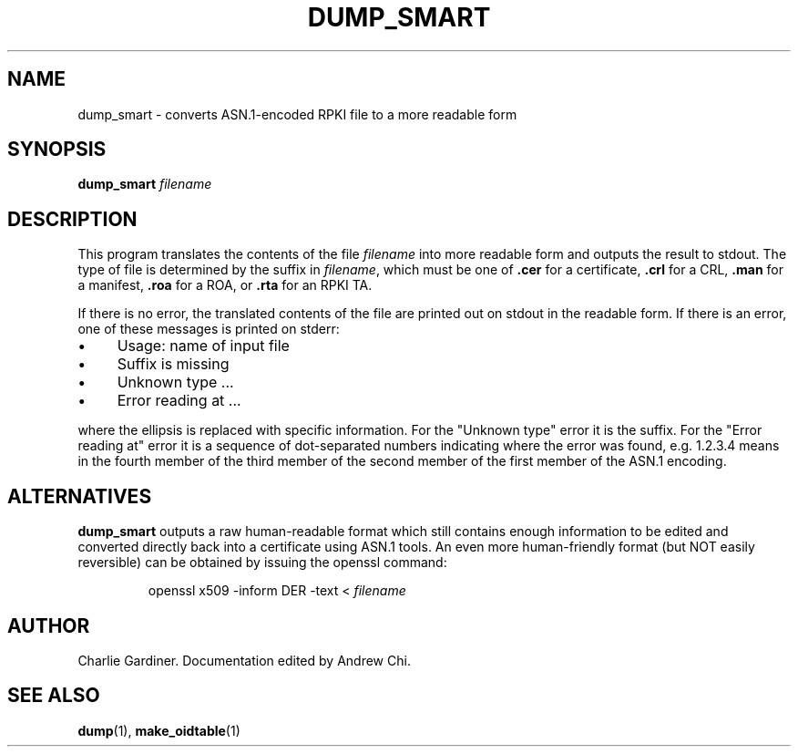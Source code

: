 .TH DUMP_SMART 1 "2010 Feb 9" "ASN.1 Tools" "ROA-PKI"

.SH NAME
dump_smart \- converts ASN.1-encoded RPKI file to a more readable form

.SH SYNOPSIS
\fBdump_smart\fP \fIfilename\fP

.SH DESCRIPTION
This program translates the contents of the file
.I filename
into more readable form and outputs the result to stdout.  The type of
file is determined by the suffix in
.IR filename ", which must be one of"
.BR .cer " for a certificate, " .crl " for a CRL, " .man
.RB " for a manifest, " .roa " for a ROA, or " .rta " for an RPKI TA."

.PP
If there is no error, the translated contents of the file are printed
out on stdout in the readable form.  If there is an error, one of
these messages is printed on stderr:

.IP \(bu 4
Usage: name of input file
.IP \(bu 4
Suffix is missing
.IP \(bu 4
Unknown type ...
.IP \(bu 4
Error reading at ...

.PP
where the ellipsis is replaced with specific information.  For the
"Unknown type" error it is the suffix.  For the "Error reading at"
error it is a sequence of dot-separated numbers indicating where the
error was found, e.g. 1.2.3.4 means in the fourth member of the third
member of the second member of the first member of the ASN.1 encoding.

.SH ALTERNATIVES

.B dump_smart
outputs a raw human-readable format which still contains enough
information to be edited and converted directly back into a
certificate using ASN.1 tools.  An even more human-friendly format
(but NOT easily reversible) can be obtained by issuing the openssl
command:
.IP
openssl x509 -inform DER -text < \fIfilename\fP

.SH AUTHOR
Charlie Gardiner.  Documentation edited by Andrew Chi.

.SH "SEE ALSO"
.BR dump (1),
.BR make_oidtable (1)
